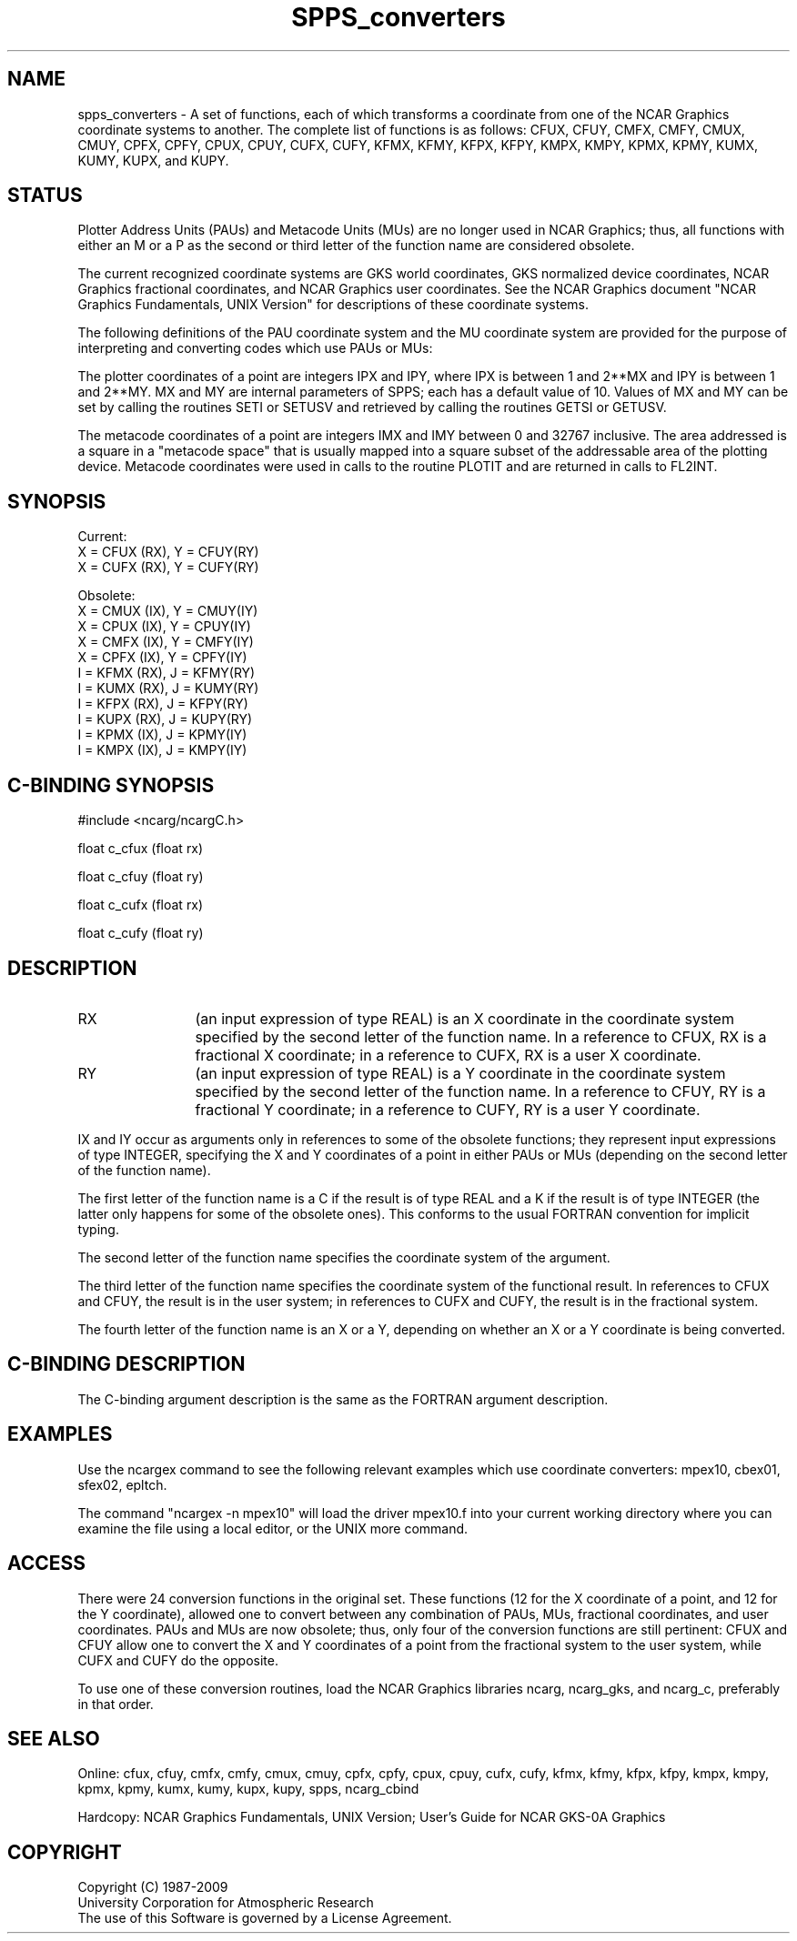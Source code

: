 .TH SPPS_converters 3NCARG "March 1993" UNIX "NCAR GRAPHICS"
.na
.nh
.SH NAME
spps_converters - A set of functions, each of which transforms a coordinate
from one of the NCAR Graphics coordinate systems to another.  The complete
list of functions is as follows:  CFUX, CFUY, CMFX, CMFY, CMUX, CMUY, CPFX,
CPFY, CPUX, CPUY, CUFX, CUFY, KFMX, KFMY, KFPX, KFPY, KMPX, KMPY, KPMX, KPMY,
KUMX, KUMY, KUPX, and KUPY.
.SH STATUS
Plotter Address Units (PAUs) and Metacode Units (MUs) are no longer used
in NCAR Graphics; thus, all functions with either an M or a P as the
second or third letter of the function name are considered obsolete.
.sp
The current recognized coordinate systems are GKS world coordinates,
GKS normalized device coordinates, NCAR Graphics fractional
coordinates, and NCAR Graphics user coordinates.  See the NCAR Graphics
document "NCAR Graphics Fundamentals, UNIX Version" for descriptions
of these coordinate systems.
.sp
The following definitions of the PAU coordinate system and the MU
coordinate system are provided for the purpose of interpreting and
converting codes which use PAUs or MUs:
.sp
The plotter coordinates of a point are integers IPX and IPY, where
IPX is between 1 and 2**MX and IPY is between 1 and 2**MY.  MX and
MY are internal parameters of SPPS; each has a default value of 10.
Values of MX and MY can be set by calling the routines SETI or SETUSV
and retrieved by calling the routines GETSI or GETUSV.
.sp
The metacode coordinates of a point are integers IMX and IMY between
0 and 32767 inclusive.  The area addressed is a square in a "metacode space"
that is usually mapped into a square subset of the addressable area of
the plotting device.  Metacode coordinates were used in calls to the
routine PLOTIT and are returned in calls to FL2INT.
.SH SYNOPSIS
.nf

Current:
X = CFUX (RX),  Y = CFUY(RY)
X = CUFX (RX),  Y = CUFY(RY)

Obsolete:
X = CMUX (IX),  Y = CMUY(IY)
X = CPUX (IX),  Y = CPUY(IY)
X = CMFX (IX),  Y = CMFY(IY)
X = CPFX (IX),  Y = CPFY(IY)
I = KFMX (RX),  J = KFMY(RY)
I = KUMX (RX),  J = KUMY(RY)
I = KFPX (RX),  J = KFPY(RY)
I = KUPX (RX),  J = KUPY(RY)
I = KPMX (IX),  J = KPMY(IY)
I = KMPX (IX),  J = KMPY(IY)
.fi
.SH C-BINDING SYNOPSIS
#include <ncarg/ncargC.h>
.sp
float c_cfux (float rx)
.sp
float c_cfuy (float ry)
.sp
float c_cufx (float rx)
.sp
float c_cufy (float ry)
.SH DESCRIPTION 
.IP RX 12
(an input expression of type REAL) is an X coordinate in the coordinate
system specified by the second letter of the function name.  In a reference
to CFUX, RX is a fractional X coordinate; in a reference to CUFX, RX is
a user X coordinate.
.IP RY 12
(an input expression of type REAL) is a Y coordinate in the coordinate
system specified by the second letter of the function name.  In a reference
to CFUY, RY is a fractional Y coordinate; in a reference to CUFY, RY is
a user Y coordinate.
.PP
IX and IY occur as arguments only in references to some of the obsolete
functions; they represent input expressions of type INTEGER, specifying
the X and Y coordinates of a point in either PAUs or MUs (depending on
the second letter of the function name).
.sp
The first letter of the function name is a C if the result is of type REAL
and a K if the result is of type INTEGER (the latter only happens for some
of the obsolete ones).  This conforms to the usual FORTRAN convention for
implicit typing.
.sp
The second letter of the function name specifies the coordinate system of
the argument.
.sp
The third letter of the function name specifies the coordinate system of
the functional result.  In references to CFUX and CFUY, the result is in
the user system; in references to CUFX and CUFY, the result is in the
fractional system.
.sp
The fourth letter of the function name is an X or a Y, depending on whether
an X or a Y coordinate is being converted.
.SH C-BINDING DESCRIPTION
The C-binding argument description is the same as the FORTRAN
argument description.
.SH EXAMPLES
Use the ncargex command to see the following relevant examples
which use coordinate converters:
mpex10, cbex01, sfex02, epltch.
.sp
The command "ncargex -n mpex10" will load the driver mpex10.f into
your current working directory where you can examine the file using
a local editor, or the UNIX more command.
.SH ACCESS
There were 24 conversion functions in the original set.  These functions
(12 for the X coordinate of a point, and 12 for the Y coordinate),
allowed one to convert between any combination of PAUs, MUs, fractional
coordinates, and user coordinates.  PAUs and MUs are now obsolete;
thus, only four of the conversion functions are still pertinent:  CFUX
and CFUY allow one to convert the X and Y coordinates of a point from
the fractional system to the user system, while CUFX and CUFY do the
opposite.
.sp
To use one of these conversion routines,
load the NCAR Graphics libraries ncarg, ncarg_gks,
and ncarg_c, preferably in that order. 
.SH SEE ALSO
Online:
cfux, cfuy, cmfx, cmfy, cmux, cmuy, cpfx, cpfy, cpux, cpuy, cufx, cufy, 
kfmx, kfmy, kfpx, kfpy, kmpx, kmpy, kpmx, kpmy, kumx, kumy, kupx, kupy,
spps, ncarg_cbind
.sp
Hardcopy:  
NCAR Graphics Fundamentals, UNIX Version;
User's Guide for NCAR GKS-0A Graphics
.SH COPYRIGHT
Copyright (C) 1987-2009
.br
University Corporation for Atmospheric Research
.br
The use of this Software is governed by a License Agreement.
